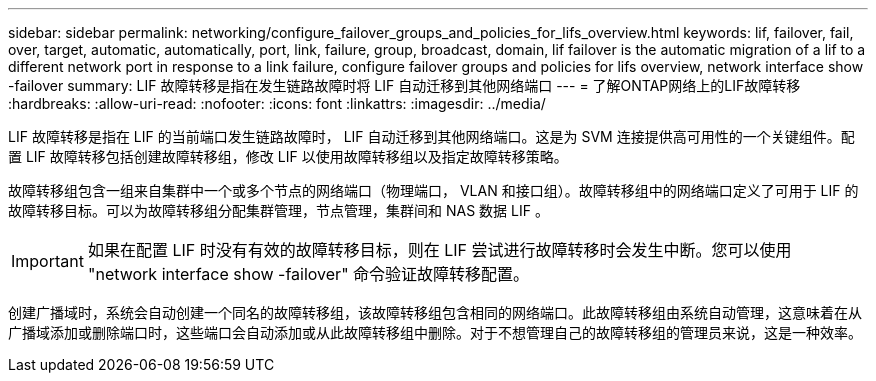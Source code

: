 ---
sidebar: sidebar 
permalink: networking/configure_failover_groups_and_policies_for_lifs_overview.html 
keywords: lif, failover, fail, over, target, automatic, automatically, port, link, failure, group, broadcast, domain, lif failover is the automatic migration of a lif to a different network port in response to a link failure, configure failover groups and policies for lifs overview, network interface show -failover 
summary: LIF 故障转移是指在发生链路故障时将 LIF 自动迁移到其他网络端口 
---
= 了解ONTAP网络上的LIF故障转移
:hardbreaks:
:allow-uri-read: 
:nofooter: 
:icons: font
:linkattrs: 
:imagesdir: ../media/


[role="lead"]
LIF 故障转移是指在 LIF 的当前端口发生链路故障时， LIF 自动迁移到其他网络端口。这是为 SVM 连接提供高可用性的一个关键组件。配置 LIF 故障转移包括创建故障转移组，修改 LIF 以使用故障转移组以及指定故障转移策略。

故障转移组包含一组来自集群中一个或多个节点的网络端口（物理端口， VLAN 和接口组）。故障转移组中的网络端口定义了可用于 LIF 的故障转移目标。可以为故障转移组分配集群管理，节点管理，集群间和 NAS 数据 LIF 。


IMPORTANT: 如果在配置 LIF 时没有有效的故障转移目标，则在 LIF 尝试进行故障转移时会发生中断。您可以使用 "network interface show -failover" 命令验证故障转移配置。

创建广播域时，系统会自动创建一个同名的故障转移组，该故障转移组包含相同的网络端口。此故障转移组由系统自动管理，这意味着在从广播域添加或删除端口时，这些端口会自动添加或从此故障转移组中删除。对于不想管理自己的故障转移组的管理员来说，这是一种效率。
